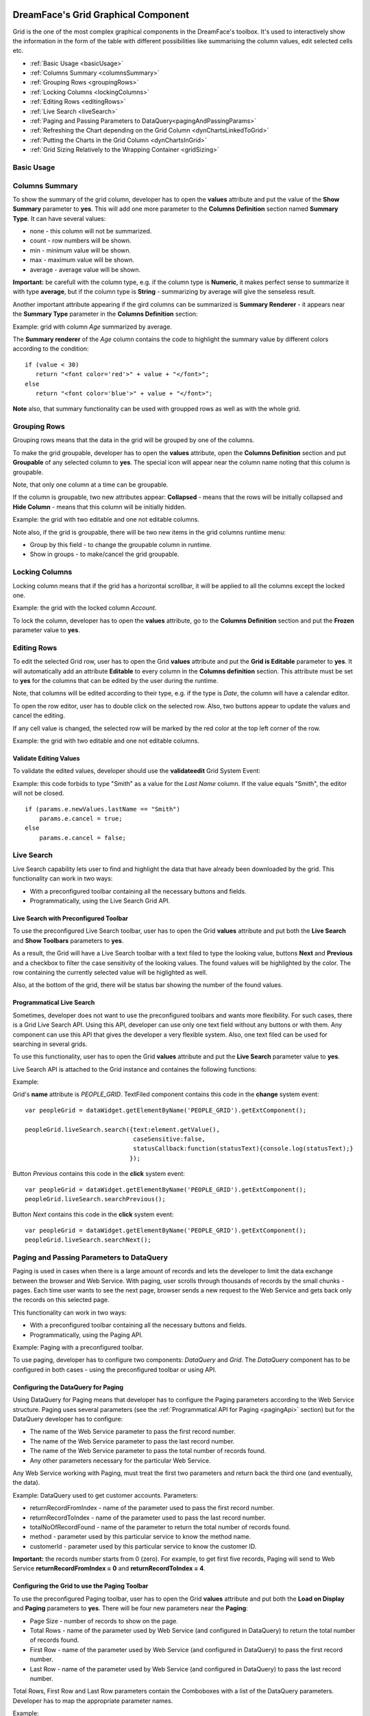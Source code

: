 .. image:: http://www.dreamface-interactive.com/img/dreamface-interactive.png

DreamFace's Grid Graphical Component
====================================

Grid is the one of the most complex graphical components in the DreamFace's toolbox. It's used to  interactively show the information in the form of the table with different possibilities like summarising the column values, edit selected cells etc.

* :ref:`Basic Usage <basicUsage>`
* :ref:`Columns Summary <columnsSummary>`
* :ref:`Grouping Rows <groupingRows>`
* :ref:`Locking Columns <lockingColumns>`
* :ref:`Editing Rows <editingRows>`
* :ref:`Live Search <liveSearch>`
* :ref:`Paging and Passing Parameters to DataQuery<pagingAndPassingParams>`
* :ref:`Refreshing the Chart depending on the Grid Column <dynChartsLinkedToGrid>`
* :ref:`Putting the Charts in the Grid Column <dynChartsInGrid>`
* :ref:`Grid Sizing Relatively to the Wrapping Container <gridSizing>`

.. _basicUsage:

Basic Usage
----

.. _columnsSummary:

Columns Summary
------

To show the summary of the grid column, developer has to open the **values** attribute and put the value of the **Show Summary** parameter to **yes**. This will add one more parameter to the **Columns Definition** section named **Summary Type**. It can have several values:

* none - this column will not be summarized.
* count - row numbers will be shown.
* min - minimum value will be shown.
* max - maximum value will be shown.
* average - average value will be shown.

**Important:** be carefull with the column type, e.g. if the column type is **Numeric**, it makes perfect sense to summarize it with type **average**, but if the column type is **String** - summarizing by average will give the senseless result.

Another important attribute appearing if the gird columns can be summarized is **Summary Renderer** - it appears near the **Summary Type** parameter in the **Columns Definition** section:

.. js:function:: renderer(value, summaryData, dataIndex)
	
   Summary renderer function.

   :param numeric value: Summary value.

   :param object summaryData: Object containing the columns internal indexes and summary values.

   :param string dataIndex: The column name.

Example: grid with column *Age* summarized by average.

.. image:: images/grid_summary.png

The **Summary renderer** of the *Age* column contains the code to highlight the summary value by different colors according to the condition:
::
	if (value < 30)
	   return "<font color='red'>" + value + "</font>";
	else
	   return "<font color='blue'>" + value + "</font>";

**Note** also, that summary functionality can be used with groupped rows as well as with the whole grid.

.. _groupingRows:

Grouping Rows
---------

Grouping rows means that the data in the grid will be grouped by one of the columns.

To make the grid groupable, developer has to open the **values** attribute, open the **Columns Definition** section and put **Groupable** of any selected column to **yes**. The special icon will appear near the column name noting that this column is groupable.

Note, that only one column at a time can be groupable.

If the column is groupable, two new attributes appear: **Collapsed** - means that the rows will be initially collapsed and **Hide Column** - means that this column will be initially hidden.

Example: the grid with two editable and one not editable columns.

.. image:: images/grid_grouping.png

Note also, if the grid is groupable, there will be two new items in the grid columns runtime menu:

* Group by this field - to change the groupable column in runtime.
* Show in groups - to make/cancel the grid groupable.

.. image:: images/grid_grouping_menu.png

.. _lockingColumns:

Locking Columns
---------

Locking column means that if the grid has a horizontal scrollbar, it will be applied to all the columns except the locked one.

Example: the grid with the locked column *Account*.

.. image:: images/grid_locking.png

To lock the column, developer has to open the **values** attribute, go to the **Columns Definition** section and put the **Frozen** parameter value to **yes**.

.. _editingRows:

Editing Rows
-----------

To edit the selected Grid row, user has to open the Grid **values** attribute and put the **Grid is Editable** parameter to **yes**. It will automatically add an attribute **Editable** to every column in the **Columns definition** section. This attribute must be set to **yes** for the columns that can be edited by the user during the runtime.

Note, that columns will be edited according to their type, e.g. if the type is *Date*, the column will have a calendar editor.

To open the row editor, user has to double click on the selected row. Also, two buttons appear to update the values and cancel the editing.

If any cell value is changed, the selected row will be marked by the red color at the top left corner of the row.

Example: the grid with two editable and one not editable columns.

.. image:: images/grid_row_editing.png

Validate Editing Values
^^^^^^^^^^^^^^^^^^^^^^^

To validate the edited values, developer should use the **validateedit** Grid System Event:

.. js:function:: validateedit(dataWidget, params, element)
	
   Validates editable value. Triggered just after user clicked the *Update* button and before closing the editor.

   :param object dataWidget: The datawidget instance.

   :param object params: Parameters. The object has several properties: **grid** (*object*) - the grid instance, **record** (*object*) - current row instance, **index** (*number*) - row index in the grid, **e** (*object*) - event object instance.

   :param object element: DFExtComponent instance.

Example: this code forbids to type "Smith" as a value for the *Last Name* column. If the value equals "Smith", the editor will not be closed.
::
	if (params.e.newValues.lastName == "Smith")
	    params.e.cancel = true;
	else
	    params.e.cancel = false;

.. _liveSearch:

Live Search
--------

Live Search capability lets user to find and highlight the data that have already been downloaded by the grid. This functionality can work in two ways:

* With a preconfigured toolbar containing all the necessary buttons and fields.
* Programmatically, using the Live Search Grid API.

Live Search with Preconfigured Toolbar
^^^^^^^^^^^^^^^^^^^^^^^^^^^^^^^^^^^^^^

To use the preconfigured Live Search toolbar, user has to open the Grid **values** attribute and put both the **Live Search** and **Show Toolbars** parameters to **yes**. 

As a result, the Grid will have a Live Search toolbar with a text filed to type the looking value, buttons **Next** and **Previous** and a checkbox to filter the case sensitivity of the looking values. The found values will be highlighted by the color. The row containing the currently selected value will be higlighted as well.

Also, at the bottom of the grid, there will be status bar showing the number of the found values.

.. image:: images/grid_preconf_live_search.png

Programmatical Live Search
^^^^^^^^^^^^^^^^^^^^^^^^^^

Sometimes, developer does not want to use the preconfigured toolbars and wants more flexibility. For such cases, there is a Grid Live Search API. Using this API, developer can use only one text field without any buttons or with them. Any component can use this API that gives the developer a very flexible system. Also, one text filed can be used for searching in several grids.

To use this functionality, user has to open the Grid **values** attribute and put the **Live Search** parameter value to **yes**.

Live Search API is attached to the Grid instance and containes the following functions:

.. js:function:: liveSearch.search( dataToSearch )
	
   Searches the passed data in the Grid instance.

   :param object value: Data to search. The object has several properties: **text** (*string*) - text to search, **caseSensitive** (*boolean*) - case sensitive or not, **statusCallback** - callback function passing the status text as an argument containing the number of entries found.

.. js:function:: liveSearch.searchPrevious()
	
   Highlights the previous found entry in the grid.

.. js:function:: liveSearch.searchNext()
	
   Highlights the next found entry in the grid.

Example:

.. image:: images/grid_program_live_search.png

Grid's **name** attribute is *PEOPLE_GRID*. TextFiled component contains this code in the **change** system event:
::
	var peopleGrid = dataWidget.getElementByName('PEOPLE_GRID').getExtComponent();

	peopleGrid.liveSearch.search({text:element.getValue(),
                     		      caseSensitive:false, 
		                      statusCallback:function(statusText){console.log(statusText);}
                    		     });

Button *Previous* contains this code in the **click** system event:
::
	var peopleGrid = dataWidget.getElementByName('PEOPLE_GRID').getExtComponent();
	peopleGrid.liveSearch.searchPrevious();

Button *Next* contains this code in the **click** system event:
::
	var peopleGrid = dataWidget.getElementByName('PEOPLE_GRID').getExtComponent();
	peopleGrid.liveSearch.searchNext();

.. _pagingAndPassingParams:

Paging and Passing Parameters to DataQuery
--------

Paging is used in cases when there is a large amount of records and lets the developer to limit the data exchange between the browser and Web Service. With paging, user scrolls through thousands of records by the small chunks - pages. Each time user wants to see the next page, browser sends a new request to the Web Service and gets back only the records on this selected page.

This functionality can work in two ways:

* With a preconfigured toolbar containing all the necessary buttons and fields.
* Programmatically, using the Paging API.

Example: Paging with a preconfigured toolbar.

.. image:: images/grid_paging_toolbar.png

To use paging, developer has to configure two components: *DataQuery* and *Grid*. The *DataQuery* component has to be configured in both cases - using the preconfigured toolbar or using API.

Configuring the DataQuery for Paging
^^^^^^^^^^^^^^^^^^^^^^^^^^^^^^^^^^^^

Using DataQuery for Paging means that developer has to configure the Paging parameters according to the Web Service structure. Paging uses several parameters (see the :ref:`Programmatical API for Paging <pagingApi>` section) but for the DataQuery developer has to configure:

* The name of the Web Service parameter to pass the first record number.
* The name of the Web Service parameter to pass the last record number.
* The name of the Web Service parameter to pass the total number of records found.
* Any other parameters necessary for the particular Web Service.

Any Web Service working with Paging, must treat the first two parameters and return back the third one (and eventually, the data).

Example: DataQuery used to get customer accounts. Parameters: 

* returnRecordFromIndex - name of the parameter used to pass the first record number.
* returnRecordToIndex - name of the parameter used to pass the last record number.
* totalNoOfRecordFound - name of the parameter to return the total number of records found.
* method - parameter used by this particular service to know the method name.
* customerId - parameter used by this particular service to know the customer ID.

**Important:** the records number starts from 0 (zero). For example, to get first five records, Paging will send to Web Service **returnRecordFromIndex = 0** and **returnRecordToIndex = 4**.

.. image:: images/grid_paging_dataquery.png

Configuring the Grid to use the Paging Toolbar
^^^^^^^^^^^^^^^^^^^^^^^^^^^^^^^^^^^^^^^^^^^^^^

To use the preconfigured Paging toolbar, user has to open the Grid **values** attribute and put both the **Load on Display** and **Paging** parameters to **yes**. There will be four new parameters near the **Paging**:

* Page Size - number of records to show on the page.
* Total Rows - name of the parameter used by Web Service (and configured in DataQuery) to return the total number of records found.
* First Row - name of the parameter used by Web Service (and configured in DataQuery) to pass the first record number.
* Last Row - name of the parameter used by Web Service (and configured in DataQuery) to pass the last record number.

Total Rows, First Row and Last Row parameters contain the Comboboxes with a list of the DataQuery parameters. Developer has to map the appropriate parameter names.

Example:

.. image:: images/grid_paging_values.png

Paging Toolbar has several components (see the picture at the beginning of the :ref:`Paging <pagingAndPassingParams>` section):

* Buttons to move to the next/previous/first/last page.
* Input field showing the current page. The current page can be changed if the user types page number and clicks *Enter*.
* Refresh button - to refresh the current page.
* Label showing which record numbers are currently on the page.

.. _pagingApi:

Programmatical API for Paging
^^^^^^^^^^^^^^^^^^^^^^^^^^^^^

Paging can be used without preconfiguring the toolbar, but with **DFExtComponent.loadData()** function:

.. js:function:: loadData(webServiceParams, pagingInfo)
	
   This function is called to load data from DataQuery.

   :param object webServiceParams: Object containing parameters necessary for the Web Service structure.

   :param object pagingInfo: Paging parameters. The object has several properties: **pageSize** (*numeric*) - number of records per page, **firstRowParamName** (*string*) - name of the parameter used by Web Service to pass the first record number, **lastRowParamName** (*string*) - name of the parameter used by Web Service to pass the last record number, **totalRowsParamName** (*string*) - name of the parameter used by Web Service to return the total number of records found.

**Note:** in the case of using Paging API, developer does not have to configure the Paging Toobar, it'll be done automatically.

**Important:** do not forget that any parameters passed to the **DFExtComponent.loadData()** function must be previously configured in DataQuery (can be without values).

Example: code in the **change** system event of the Combobox component containing the customer IDs list. *ACCOUNTS_GRID* is the Grid component name.
::
	var customerId = element.getValue();
	var accountsGrid = dataWidget.getElementByName("ACCOUNTS_GRID");
	accountsGrid.loadData({customerId: customerId},
				{pageSize: 50, firstRowParamName: "returnRecordFromIndex", lastRowParamName: "returnRecordToIndex", totalRowsParamName: "totalNoOfRecordFound"});

.. _dynChartsLinkedToGrid:

Refreshing the Chart depending on the Grid Column
--------

.. _dynChartsInGrid:

Putting the Charts in the Grid Column
--------

.. _gridSizing:

Grid Sizing Relatively to the Wrapping Container
------------------------------------------------

Sometimes the Grid has the size which is bigger than its wrapping contaner. In such cases, grid can be configured to have the appropriate scrollbars appearing automatically.

Example: two grids, within the **FieldSet** and **Panel** layout components.

.. image:: images/grid_relative_size.png

As you can see, if Style parameters **width** and **height** of the Grid are bigger than such parameters of the wrapping container, the scrollbars automatically appear.

**Important:** to make it working, the internal Grid component must have its Style parameter **position** to be **relative**.

**Note:** this functionality works with **FieldSet** and **Panel** layout components.